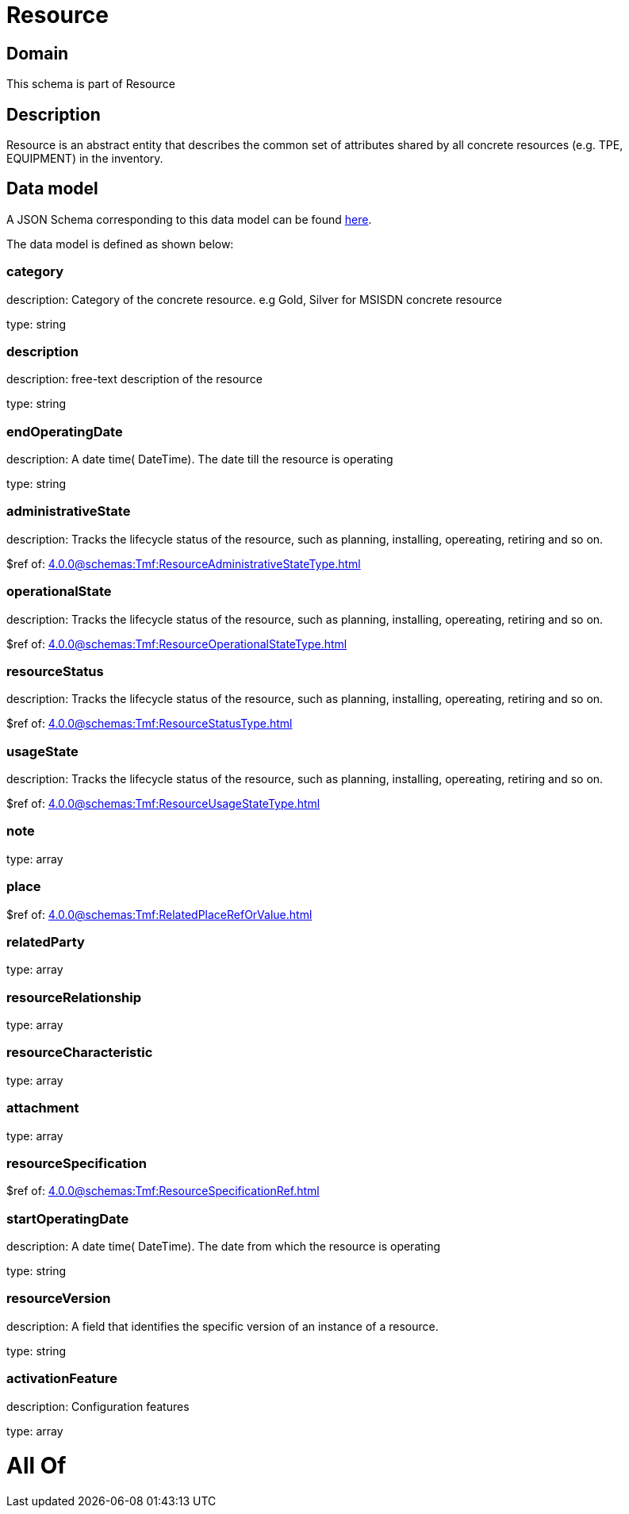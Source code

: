 = Resource

[#domain]
== Domain

This schema is part of Resource

[#description]
== Description

Resource is an abstract entity that describes the common set of attributes shared by all concrete resources (e.g. TPE, EQUIPMENT) in the inventory.


[#data_model]
== Data model

A JSON Schema corresponding to this data model can be found https://tmforum.org[here].

The data model is defined as shown below:


=== category
description: Category of the concrete resource. e.g Gold, Silver for MSISDN concrete resource

type: string


=== description
description: free-text description of the resource

type: string


=== endOperatingDate
description: A date time( DateTime). The date till the resource is operating

type: string


=== administrativeState
description: Tracks the lifecycle status of the resource, such as planning, installing, opereating, retiring and so on.

$ref of: xref:4.0.0@schemas:Tmf:ResourceAdministrativeStateType.adoc[]


=== operationalState
description: Tracks the lifecycle status of the resource, such as planning, installing, opereating, retiring and so on.

$ref of: xref:4.0.0@schemas:Tmf:ResourceOperationalStateType.adoc[]


=== resourceStatus
description: Tracks the lifecycle status of the resource, such as planning, installing, opereating, retiring and so on.

$ref of: xref:4.0.0@schemas:Tmf:ResourceStatusType.adoc[]


=== usageState
description: Tracks the lifecycle status of the resource, such as planning, installing, opereating, retiring and so on.

$ref of: xref:4.0.0@schemas:Tmf:ResourceUsageStateType.adoc[]


=== note
type: array


=== place
$ref of: xref:4.0.0@schemas:Tmf:RelatedPlaceRefOrValue.adoc[]


=== relatedParty
type: array


=== resourceRelationship
type: array


=== resourceCharacteristic
type: array


=== attachment
type: array


=== resourceSpecification
$ref of: xref:4.0.0@schemas:Tmf:ResourceSpecificationRef.adoc[]


=== startOperatingDate
description: A date time( DateTime). The date from which the resource is operating

type: string


=== resourceVersion
description: A field that identifies the specific version of an instance of a resource.

type: string


=== activationFeature
description: Configuration features

type: array


= All Of 
